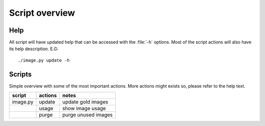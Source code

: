 ===============
Script overview
===============

Help
====

All script will have updated help that can be accessed with the :file:`-h`
options. Most of the script actions will also have its help description.
E.G::

  ./image.py update -h

Scripts
=======

Simple overview with some of the most important actions. More actions might
exists so, please refer to the help text.

=========== =========== ====================
script       actions     notes
=========== =========== ====================
image.py     update      update gold images
\            usage       show image usage
\            purge       purge unused images
=========== =========== ====================
